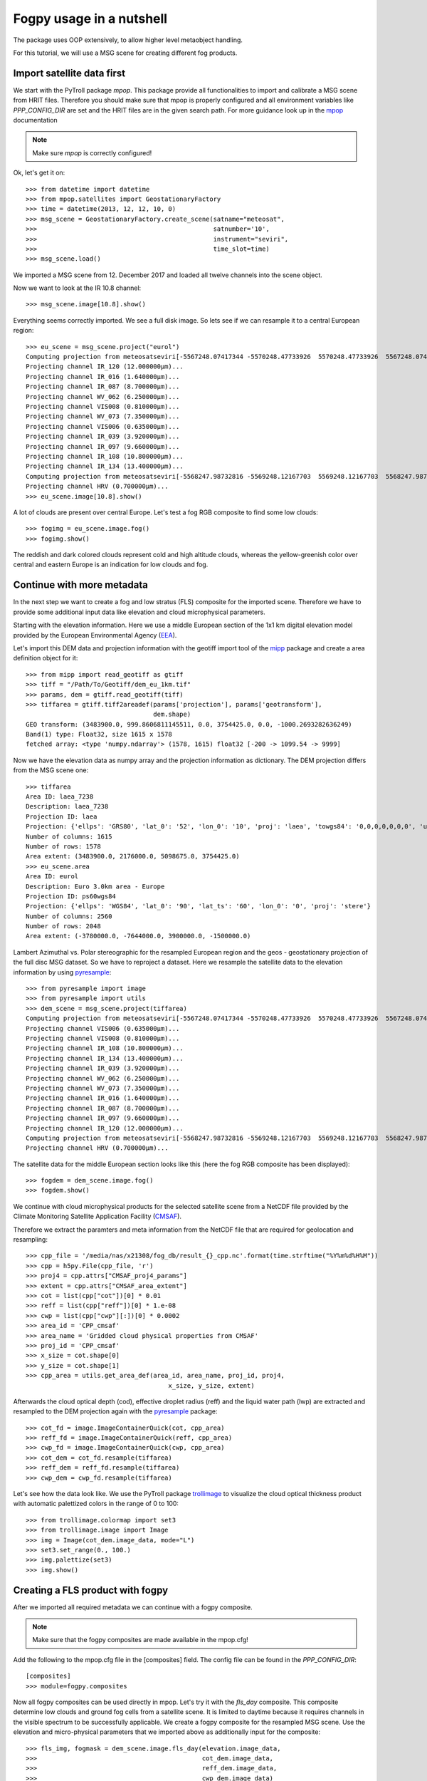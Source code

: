 ============
 Fogpy usage in a nutshell
============

The package uses OOP extensively, to allow higher level metaobject handling.

For this tutorial, we will use a MSG scene for creating different 
fog products.

Import satellite data first
===========================

We start with the PyTroll package *mpop*. This package provide all functionalities 
to import and calibrate a MSG scene from HRIT files. Therefore you should make sure 
that mpop is properly configured and all environment variables like *PPP_CONFIG_DIR* 
are set and the HRIT files are in the given search path. For more guidance look up 
in the `mpop`_ documentation

.. _mpop: http://mpop.readthedocs.io/en/latest/install.html#getting-the-files-and-installing-them/

.. note::
	Make sure *mpop* is correctly configured!

Ok, let's get it on::

    >>> from datetime import datetime
    >>> from mpop.satellites import GeostationaryFactory
    >>> time = datetime(2013, 12, 12, 10, 0)
    >>> msg_scene = GeostationaryFactory.create_scene(satname="meteosat",
    >>>                                               satnumber='10',
    >>>                                               instrument="seviri",
    >>>                                               time_slot=time)
    >>> msg_scene.load()

We imported a MSG scene from  12. December 2017 and loaded all twelve channels into the scene object.

Now we want to look at the IR 10.8 channel::

	>>> msg_scene.image[10.8].show()

.. image:: ./fogpy_docu_example_1.png

Everything seems correctly imported. We see a full disk image. So lets see if we can resample it to a central European region::

	>>> eu_scene = msg_scene.project("eurol")
	Computing projection from meteosatseviri[-5567248.07417344 -5570248.47733926  5570248.47733926  5567248.07417344](3712, 3712) to eurol...
	Projecting channel IR_120 (12.000000μm)...
	Projecting channel IR_016 (1.640000μm)...
	Projecting channel IR_087 (8.700000μm)...
	Projecting channel WV_062 (6.250000μm)...
	Projecting channel VIS008 (0.810000μm)...
	Projecting channel WV_073 (7.350000μm)...
	Projecting channel VIS006 (0.635000μm)...
	Projecting channel IR_039 (3.920000μm)...
	Projecting channel IR_097 (9.660000μm)...
	Projecting channel IR_108 (10.800000μm)...
	Projecting channel IR_134 (13.400000μm)...
	Computing projection from meteosatseviri[-5568247.98732816 -5569248.12167703  5569248.12167703  5568247.98732816](11136, 11136) to eurol...
	Projecting channel HRV (0.700000μm)...
	>>> eu_scene.image[10.8].show()

.. image:: ./fogpy_docu_example_2.png

A lot of clouds are present over central Europe. Let's test a fog RGB composite to find some low clouds:: 

	>>> fogimg = eu_scene.image.fog()
	>>> fogimg.show()

.. image:: ./fogpy_docu_example_3.png

The reddish and dark colored clouds represent cold and high altitude clouds, 
whereas the yellow-greenish color over central and eastern Europe is an indication for low clouds and fog.

Continue with more metadata
===========================

In the next step we want to create a fog and low stratus (FLS) composite for the imported scene.
Therefore we have to provide some additional input data like elevation and cloud microphysical parameters.

Starting with the elevation information. Here we use a middle European section 
of the 1x1 km digital elevation model provided by the European Environmental Agency (`EEA`_).

.. _EEA: https://www.eea.europa.eu/data-and-maps/data/copernicus-land-monitoring-service-eu-dem
.. _mipp: https://github.com/pytroll/mipp

.. image:: ./fogpy_docu_example_5.png
	:scale: 74 %

Let's import this DEM data and projection information with the geotiff import 
tool of the `mipp`_ package and create a area definition object for it::

	>>> from mipp import read_geotiff as gtiff
	>>> tiff = "/Path/To/Geotiff/dem_eu_1km.tif"
	>>> params, dem = gtiff.read_geotiff(tiff)
	>>> tiffarea = gtiff.tiff2areadef(params['projection'], params['geotransform'],
                              		  dem.shape)
	GEO transform: (3483900.0, 999.8606811145511, 0.0, 3754425.0, 0.0, -1000.2693282636249)
	Band(1) type: Float32, size 1615 x 1578
	fetched array: <type 'numpy.ndarray'> (1578, 1615) float32 [-200 -> 1099.54 -> 9999]   


Now we have the elevation data as numpy array and the projection information as dictionary. 
The DEM projection differs from the MSG scene one::

	>>> tiffarea
	Area ID: laea_7238
	Description: laea_7238
	Projection ID: laea
	Projection: {'ellps': 'GRS80', 'lat_0': '52', 'lon_0': '10', 'proj': 'laea', 'towgs84': '0,0,0,0,0,0,0', 'units': 'm', 'x_0': '4321000', 'y_0': '3210000'}
	Number of columns: 1615
	Number of rows: 1578
	Area extent: (3483900.0, 2176000.0, 5098675.0, 3754425.0)
	>>> eu_scene.area
	Area ID: eurol
	Description: Euro 3.0km area - Europe
	Projection ID: ps60wgs84
	Projection: {'ellps': 'WGS84', 'lat_0': '90', 'lat_ts': '60', 'lon_0': '0', 'proj': 'stere'}
	Number of columns: 2560
	Number of rows: 2048
	Area extent: (-3780000.0, -7644000.0, 3900000.0, -1500000.0)
	
Lambert Azimuthal vs. Polar stereographic for the resampled European region and the geos - geostationary projection of the full disc MSG dataset.
So we have to reproject a dataset.
Here we resample the satellite data to the elevation information by using `pyresample`_::

	>>> from pyresample import image
	>>> from pyresample import utils
	>>> dem_scene = msg_scene.project(tiffarea)
	Computing projection from meteosatseviri[-5567248.07417344 -5570248.47733926  5570248.47733926  5567248.07417344](3712, 3712) to laea_7238...
	Projecting channel VIS006 (0.635000μm)...
	Projecting channel VIS008 (0.810000μm)...
	Projecting channel IR_108 (10.800000μm)...
	Projecting channel IR_134 (13.400000μm)...
	Projecting channel IR_039 (3.920000μm)...
	Projecting channel WV_062 (6.250000μm)...
	Projecting channel WV_073 (7.350000μm)...
	Projecting channel IR_016 (1.640000μm)...
	Projecting channel IR_087 (8.700000μm)...
	Projecting channel IR_097 (9.660000μm)...
	Projecting channel IR_120 (12.000000μm)...
	Computing projection from meteosatseviri[-5568247.98732816 -5569248.12167703  5569248.12167703  5568247.98732816](11136, 11136) to laea_7238...
	Projecting channel HRV (0.700000μm)...

The satellite data for the middle European section looks like this (here the fog RGB composite has been displayed)::

	>>> fogdem = dem_scene.image.fog()
	>>> fogdem.show()

.. image:: ./fogpy_docu_example_4.png

We continue with cloud microphysical products for the selected satellite scene from a NetCDF 
file provided by the Climate Monitoring Satellite Application Facility (`CMSAF`_). 

.. _CMSAF: www.cmsaf.eu
.. _pyresample: https://github.com/pytroll/pyresample
.. _trollimage: http://trollimage.readthedocs.io/en/latest/

Therefore we extract the paramters and meta information from the NetCDF file that are required for geolocation and resampling::
 


	>>> cpp_file = '/media/nas/x21308/fog_db/result_{}_cpp.nc'.format(time.strftime("%Y%m%d%H%M"))
	>>> cpp = h5py.File(cpp_file, 'r')
	>>> proj4 = cpp.attrs["CMSAF_proj4_params"]
	>>> extent = cpp.attrs["CMSAF_area_extent"]
	>>> cot = list(cpp["cot"])[0] * 0.01
	>>> reff = list(cpp["reff"])[0] * 1.e-08
	>>> cwp = list(cpp["cwp"][:])[0] * 0.0002
	>>> area_id = 'CPP_cmsaf'
	>>> area_name = 'Gridded cloud physical properties from CMSAF'
	>>> proj_id = 'CPP_cmsaf'
	>>> x_size = cot.shape[0]
	>>> y_size = cot.shape[1]
	>>> cpp_area = utils.get_area_def(area_id, area_name, proj_id, proj4,
        		                      x_size, y_size, extent)

Afterwards the cloud optical depth (cod), effective droplet radius (reff) and the liquid water path (lwp) 
are extracted and resampled to the DEM projection again with the `pyresample`_ package::

	>>> cot_fd = image.ImageContainerQuick(cot, cpp_area)
	>>> reff_fd = image.ImageContainerQuick(reff, cpp_area)
	>>> cwp_fd = image.ImageContainerQuick(cwp, cpp_area)
	>>> cot_dem = cot_fd.resample(tiffarea)
	>>> reff_dem = reff_fd.resample(tiffarea)
	>>> cwp_dem = cwp_fd.resample(tiffarea)
	
Let's see how the data look like. We use the PyTroll package `trollimage`_ to 
visualize the cloud optical thickness product with automatic palettized colors in the range of 0 to 100::

	>>> from trollimage.colormap import set3
	>>> from trollimage.image import Image
	>>> img = Image(cot_dem.image_data, mode="L")
	>>> set3.set_range(0., 100.)
	>>> img.palettize(set3)
	>>> img.show()

.. image:: ./fogpy_docu_example_6.png

Creating a FLS product with fogpy
=================================

After we imported all required metadata we can continue with a fogpy composite.

.. note::
	Make sure that the fogpy composites are made available in the mpop.cfg! 

Add the following to the mpop.cfg file in the [composites] field. The config file can be found in the *PPP_CONFIG_DIR*::

	[composites]
	>>> module=fogpy.composites

Now all fogpy composites can be used directly in mpop. Let's try it with the *fls_day* composite.
This composite determine low clouds and ground fog cells from a satellite scene. 
It is limited to daytime because it requires channels in the visible spectrum to be successfully applicable. 
We create a fogpy composite for the resampled MSG scene.
Use the elevation and micro-physical parameters that we imported above as additionally input for the composite::

	>>> fls_img, fogmask = dem_scene.image.fls_day(elevation.image_data,
	>>>                                    	       cot_dem.image_data,
	>>>                                            reff_dem.image_data,
	>>>                                            cwp_dem.image_data)

You see that we don't have to import the fogpy package manually.
It's done automagically in the background after the mpop configuration.

The *fls_day* composite function returns two objects:
 
- An image of a selected channel (Default is the 10.8 IR channel) where only the detected ground fog cells are displayed
- An image for the fog mask

.. image:: ./fogpy_docu_example_10.png
 
The result image shows the area with potential ground fog calculated by the algorithm, fine.
But the remaining areas are missing... maybe a different visualization could be helpful.
We can improve the image output by colorize the fog mask and blending it over an overview composite using trollimage::

	>>> from trollimage.image import Image
	>>> from trollimage.colormap import Colormap
	>>> fogcol = Colormap((0., (0.0, 0.0, 0.8)),
   	>>> 	              (1., (250 / 255.0, 200 / 255.0, 40 / 255.0)))
	# Overlay fls image
	>>> fogmaskimg = Image(fogmask.channels[0], mode="L")
	>>> fogmaskimg.colorize(fogcol)
	>>> fogmaskimg.convert("RGBA")
	>>> alpha = np.zeros(fogmask.channels[0].shape)
	>>> alpha[fogmask.channels[0] == 1] = 0.5
	>>> fogmaskimg.putalpha(alpha)
	# Background overview composite
	>>> dem_overview = dem_scene.image.overview()
	>>> dem_fogimg = Image(dem_overview.channels, mode='RGB')
	>>> dem_fogimg.convert("RGBA")
	# Over blend fog mask
	>>> dem_fogimg.blend(fogmaskimg)
	>>> dem_fogimg.show()    	              
	>>> fls_img.show()

.. image:: ./fogpy_docu_example_11.png

As additional default, all successively applied filter outputs are saved as images with yellow colored fitler mask result values in the */tmp* directory.

Here are some example algorithm results for the given MSG scene. 
As describt above, the different masks are blendes over the overview RGB composite in yellow, except the right image where the fog RGB is in the background:

+----------------------------------------+----------------------------------------+----------------------------------------+
| .. image:: ./fogpy_docu_example_13.png | .. image:: ./fogpy_docu_example_12.png | .. image:: ./fogpy_docu_example_14.png |
+----------------------------------------+----------------------------------------+----------------------------------------+
|              Cloud mask                |               Low cloud mask           |         Low cloud mask + Fog RGB       |
+----------------------------------------+----------------------------------------+----------------------------------------+

It looks like the cloud mask works correctly and low cloud areas that are found by the algorithm fit quite good to the fog RGB yellowish areas.  